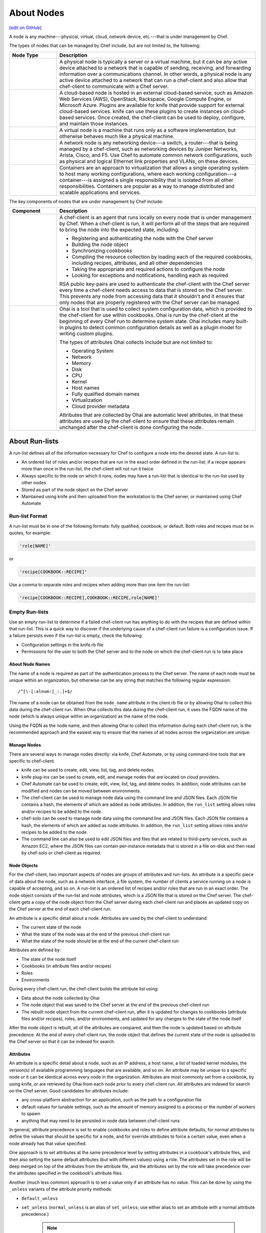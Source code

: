 =====================================================
About Nodes
=====================================================
`[edit on GitHub] <https://github.com/chef/chef-web-docs/blob/master/chef_master/source/nodes.rst>`__

.. tag node

A node is any machine---physical, virtual, cloud, network device, etc.---that is under management by Chef.

.. end_tag

.. tag node_types

The types of nodes that can be managed by Chef include, but are not limited to, the following:

.. list-table::
   :widths: 100 420
   :header-rows: 1

   * - Node Type
     - Description
   * - .. image:: ../../images/icon_node_type_server.svg
          :width: 100px
          :align: center

     - A physical node is typically a server or a virtual machine, but it can be any active device attached to a network that is capable of sending, receiving, and forwarding information over a communications channel. In other words, a physical node is any active device attached to a network that can run a chef-client and also allow that chef-client to communicate with a Chef server.
   * - .. image:: ../../images/icon_node_type_cloud_public.svg
          :width: 100px
          :align: center

     - A cloud-based node is hosted in an external cloud-based service, such as Amazon Web Services (AWS), OpenStack, Rackspace, Google Compute Engine, or Microsoft Azure. Plugins are available for knife that provide support for external cloud-based services. knife can use these plugins to create instances on cloud-based services. Once created, the chef-client can be used to deploy, configure, and maintain those instances.
   * - .. image:: ../../images/icon_node_virtual_machine.svg
          :width: 100px
          :align: center

     - A virtual node is a machine that runs only as a software implementation, but otherwise behaves much like a physical machine.
   * - .. image:: ../../images/icon_node_type_network_device.svg
          :width: 100px
          :align: center

     - A network node is any networking device---a switch, a router---that is being managed by a chef-client, such as networking devices by Juniper Networks, Arista, Cisco, and F5. Use Chef to automate common network configurations, such as physical and logical Ethernet link properties and VLANs, on these devices.
   * - .. image:: ../../images/icon_node_type_container.svg
          :width: 100px
          :align: center

     - Containers are an approach to virtualization that allows a single operating system to host many working configurations, where each working configuration---a container---is assigned a single responsibility that is isolated from all other responsibilities. Containers are popular as a way to manage distributed and scalable applications and services.

.. end_tag

.. tag node_components

The key components of nodes that are under management by Chef include:

.. list-table::
   :widths: 100 420
   :header-rows: 1

   * - Component
     - Description
   * - .. image:: ../../images/icon_chef_client.svg
          :width: 100px
          :align: center

     - .. tag chef_client_summary

       A chef-client is an agent that runs locally on every node that is under management by Chef. When a chef-client is run, it will perform all of the steps that are required to bring the node into the expected state, including:

       * Registering and authenticating the node with the Chef server
       * Building the node object
       * Synchronizing cookbooks
       * Compiling the resource collection by loading each of the required cookbooks, including recipes, attributes, and all other dependencies
       * Taking the appropriate and required actions to configure the node
       * Looking for exceptions and notifications, handling each as required

       .. end_tag

       .. tag security_key_pairs_chef_client

       RSA public key-pairs are used to authenticate the chef-client with the Chef server every time a chef-client needs access to data that is stored on the Chef server. This prevents any node from accessing data that it shouldn't and it ensures that only nodes that are properly registered with the Chef server can be managed.

       .. end_tag

   * - .. image:: ../../images/icon_ohai.svg
          :width: 100px
          :align: center

     - .. tag ohai_summary

       Ohai is a tool that is used to collect system configuration data, which is provided to the chef-client for use within cookbooks. Ohai is run by the chef-client at the beginning of every Chef run to determine system state. Ohai includes many built-in plugins to detect common configuration details as well as a plugin model for writing custom plugins.

       The types of attributes Ohai collects include but are not limited to:

       * Operating System
       * Network
       * Memory
       * Disk
       * CPU
       * Kernel
       * Host names
       * Fully qualified domain names
       * Virtualization
       * Cloud provider metadata

       Attributes that are collected by Ohai are automatic level attributes, in that these attributes are used by the chef-client to ensure that these attributes remain unchanged after the chef-client is done configuring the node.

       .. end_tag

.. end_tag

About Run-lists
-----------------------------------------------------
.. tag node_run_list

A run-list defines all of the information necessary for Chef to configure a node into the desired state. A run-list is:

* An ordered list of roles and/or recipes that are run in the exact order defined in the run-list; if a recipe appears more than once in the run-list, the chef-client will not run it twice
* Always specific to the node on which it runs; nodes may have a run-list that is identical to the run-list used by other nodes
* Stored as part of the node object on the Chef server
* Maintained using knife and then uploaded from the workstation to the Chef server, or maintained using Chef Automate

.. end_tag

Run-list Format
+++++++++++++++++++++++++++++++++++++++++++++++++++++
.. tag node_run_list_format

A run-list must be in one of the following formats: fully qualified, cookbook, or default. Both roles and recipes must be in quotes, for example:

.. code-block:: ruby

   'role[NAME]'

or

.. code-block:: ruby

   'recipe[COOKBOOK::RECIPE]'

Use a comma to separate roles and recipes when adding more than one item the run-list:

.. code-block:: ruby

   'recipe[COOKBOOK::RECIPE],COOKBOOK::RECIPE,role[NAME]'

.. end_tag

Empty Run-lists
+++++++++++++++++++++++++++++++++++++++++++++++++++++
.. tag node_run_list_empty

Use an empty run-list to determine if a failed chef-client run has anything to do with the recipes that are defined within that run-list. This is a quick way to discover if the underlying cause of a chef-client run failure is a configuration issue. If a failure persists even if the run-list is empty, check the following:

* Configuration settings in the knife.rb file
* Permissions for the user to both the Chef server and to the node on which the chef-client run is to take place

.. end_tag


About Node Names
=====================================================
The name of a node is required as part of the authentication process to the Chef server. The name of each node must be unique within an organization, but otherwise can be any string that matches the following regular expression::

   /^[\-[:alnum:]_:.]+$/

The name of a node can be obtained from the ``node_name`` attribute in the client.rb file or by allowing Ohai to collect this data during the chef-client run. When Ohai collects this data during the chef-client run, it uses the FQDN name of the node (which is always unique within an organization) as the name of the node.

Using the FQDN as the node name, and then allowing Ohai to collect this information during each chef-client run, is the recommended approach and the easiest way to ensure that the names of all nodes across the organization are unique.

Manage Nodes
=====================================================

.. This section is just tossed in here to keep track of it. Probably needs a super-heavy edit. And much of it probably lives elsewhere.

There are several ways to manage nodes directly: via knife, Chef Automate, or by using command-line tools that are specific to chef-client.

* knife can be used to create, edit, view, list, tag, and delete nodes.
* knife plug-ins can be used to create, edit, and manage nodes that are located on cloud providers.
* Chef Automate can be used to create, edit, view, list, tag, and delete nodes. In addition, node attributes can be modified and nodes can be moved between environments.
* The chef-client can be used to manage node data using the command line and JSON files. Each JSON file contains a hash, the elements of which are added as node attributes. In addition, the ``run_list`` setting allows roles and/or recipes to be added to the node.
* chef-solo can be used to manage node data using the command line and JSON files. Each JSON file contains a hash, the elements of which are added as node attributes. In addition, the ``run_list`` setting allows roles and/or recipes to be added to the node.
* The command line can also be used to edit JSON files and files that are related to third-party services, such as Amazon EC2, where the JSON files can contain per-instance metadata that is stored in a file on-disk and then read by chef-solo or chef-client as required.

Node Objects
=====================================================

For the chef-client, two important aspects of nodes are groups of attributes and run-lists. An attribute is a specific piece of data about the node, such as a network interface, a file system, the number of clients a service running on a node is capable of accepting, and so on. A run-list is an ordered list of recipes and/or roles that are run in an exact order. The node object consists of the run-list and node attributes, which is a JSON file that is stored on the Chef server. The chef-client gets a copy of the node object from the Chef server during each chef-client run and places an updated copy on the Chef server at the end of each chef-client run.

.. tag node_attribute

An attribute is a specific detail about a node. Attributes are used by the chef-client to understand:

* The current state of the node
* What the state of the node was at the end of the previous chef-client run
* What the state of the node should be at the end of the current chef-client run

Attributes are defined by:

* The state of the node itself
* Cookbooks (in attribute files and/or recipes)
* Roles
* Environments

During every chef-client run, the chef-client builds the attribute list using:

* Data about the node collected by Ohai
* The node object that was saved to the Chef server at the end of the previous chef-client run
* The rebuilt node object from the current chef-client run, after it is updated for changes to cookbooks (attribute files and/or recipes), roles, and/or environments, and updated for any changes to the state of the node itself

After the node object is rebuilt, all of the attributes are compared, and then the node is updated based on attribute precedence. At the end of every chef-client run, the node object that defines the current state of the node is uploaded to the Chef server so that it can be indexed for search.

.. end_tag

Attributes
=====================================================
.. tag node_attribute_when_to_use

An attribute is a specific detail about a node, such as an IP address, a host name, a list of loaded kernel modules, the version(s) of available programming languages that are available, and so on. An attribute may be unique to a specific node or it can be identical across every node in the organization. Attributes are most commonly set from a cookbook, by using knife, or are retrieved by Ohai from each node prior to every chef-client run. All attributes are indexed for search on the Chef server. Good candidates for attributes include:

* any cross-platform abstraction for an application, such as the path to a configuration file
* default values for tunable settings, such as the amount of memory assigned to a process or the number of workers to spawn
* anything that may need to be persisted in node data between chef-client runs

In general, attribute precedence is set to enable cookbooks and roles to define attribute defaults, for normal attributes to define the values that should be specific for a node, and for override attributes to force a certain value, even when a node already has that value specified.

One approach is to set attributes at the same precedence level by setting attributes in a cookbook's attribute files, and then also setting the same default attributes (but with different values) using a role. The attributes set in the role will be deep merged on top of the attributes from the attribute file, and the attributes set by the role will take precedence over the attributes specified in the cookbook's attribute files.

.. end_tag

.. tag node_attribute_when_to_use_unless_variants

Another (much less common) approach is to set a value only if an attribute has no value. This can be done by using the ``_unless`` variants of the attribute priority methods:

* ``default_unless``
* ``set_unless`` (``normal_unless`` is an alias of ``set_unless``; use either alias to set an attribute with a normal attribute precedence.)

    .. note:: This method was deprecated in Chef client 12.12 and will be removed in Chef 14. Please use ``default_unless`` or ``override_unless`` instead.

* ``override_unless``

.. note:: Use the ``_unless`` variants carefully (and only when necessary) because when they are used, attributes applied to nodes may become out of sync with the values in the cookbooks as these cookbooks are updated. This approach can create situations where two otherwise identical nodes end up having slightly different configurations and can also be a challenge to debug.

.. end_tag

.. note:: .. tag notes_see_attributes_overview

          Attributes can be configured in cookbooks (attribute files and recipes), roles, and environments. In addition, Ohai collects attribute data about each node at the start of the chef-client run. See `Attributes </attributes.html>`__ for more information about how all of these attributes fit together.

          .. end_tag

Attribute Types
-----------------------------------------------------
.. tag node_attribute_type

The chef-client uses six types of attributes to determine the value that is applied to a node during the chef-client run. In addition, the chef-client sources attribute values from up to five locations. The combination of attribute types and sources allows for up to 15 different competing values to be available to the chef-client during the chef-client run:

.. list-table::
   :widths: 200 300
   :header-rows: 1

   * - Attribute Type
     - Description
   * - ``default``
     - .. tag node_attribute_type_default

       A ``default`` attribute is automatically reset at the start of every chef-client run and has the lowest attribute precedence. Use ``default`` attributes as often as possible in cookbooks.

       .. end_tag

   * - ``force_default``
     - Use the ``force_default`` attribute to ensure that an attribute defined in a cookbook (by an attribute file or by a recipe) takes precedence over a ``default`` attribute set by a role or an environment.
   * - ``normal``
     - .. tag node_attribute_type_normal

       A ``normal`` attribute is a setting that persists in the node object. A ``normal`` attribute has a higher attribute precedence than a ``default`` attribute.

       .. end_tag

   * - ``override``
     - .. tag node_attribute_type_override

       An ``override`` attribute is automatically reset at the start of every chef-client run and has a higher attribute precedence than ``default``, ``force_default``, and ``normal`` attributes. An ``override`` attribute is most often specified in a recipe, but can be specified in an attribute file, for a role, and/or for an environment. A cookbook should be authored so that it uses ``override`` attributes only when required.

       .. end_tag

   * - ``force_override``
     - Use the ``force_override`` attribute to ensure that an attribute defined in a cookbook (by an attribute file or by a recipe) takes precedence over an ``override`` attribute set by a role or an environment.
   * - ``automatic``
     - .. tag node_attribute_type_automatic

       An ``automatic`` attribute contains data that is identified by Ohai at the beginning of every chef-client run. An ``automatic`` attribute cannot be modified and always has the highest attribute precedence.

       .. end_tag

.. end_tag

Attribute Persistence
-----------------------------------------------------
.. tag node_attribute_persistence

At the beginning of a chef-client run, all attributes except for normal attributes are reset. The chef-client rebuilds them using automatic attributes collected by Ohai at the beginning of the chef-client run and then using default and override attributes that are specified in cookbooks or by roles and environments. All attributes are then merged and applied to the node according to attribute precedence. At the conclusion of the chef-client run, the attributes that were applied to the node are saved to the Chef server as part of the node object.

.. end_tag

Attribute Precedence
-----------------------------------------------------
.. tag node_attribute_precedence

Attributes are always applied by the chef-client in the following order:

#. A ``default`` attribute located in a cookbook attribute file
#. A ``default`` attribute located in a recipe
#. A ``default`` attribute located in an environment
#. A ``default`` attribute located in a role
#. A ``force_default`` attribute located in a cookbook attribute file
#. A ``force_default`` attribute located in a recipe
#. A ``normal`` attribute located in a cookbook attribute file
#. A ``normal`` attribute located in a recipe
#. An ``override`` attribute located in a cookbook attribute file
#. An ``override`` attribute located in a recipe
#. An ``override`` attribute located in a role
#. An ``override`` attribute located in an environment
#. A ``force_override`` attribute located in a cookbook attribute file
#. A ``force_override`` attribute located in a recipe
#. An ``automatic`` attribute identified by Ohai at the start of the chef-client run

where the last attribute in the list is the one that is applied to the node.

.. note:: The attribute precedence order for roles and environments is reversed for ``default`` and ``override`` attributes. The precedence order for ``default`` attributes is environment, then role. The precedence order for ``override`` attributes is role, then environment. Applying environment ``override`` attributes after role ``override`` attributes allows the same role to be used across multiple environments, yet ensuring that values can be set that are specific to each environment (when required). For example, the role for an application server may exist in all environments, yet one environment may use a database server that is different from other environments.

Attribute precedence, viewed from the same perspective as the overview diagram, where the numbers in the diagram match the order of attribute precedence:

.. image:: ../../images/overview_chef_attributes_precedence.png

Attribute precedence, when viewed as a table:

.. image:: ../../images/overview_chef_attributes_table.png

.. end_tag

Changed in Chef Client 12.0, so that attributes may be modified for named precedence levels, all precedence levels, and be fully assigned.

Blacklist Attributes
-----------------------------------------------------
.. tag node_attribute_blacklist

.. warning:: When attribute blacklist settings are used, any attribute defined in a blacklist will not be saved and any attribute that is not defined in a blacklist will be saved. Each attribute type is blacklisted independently of the other attribute types. For example, if ``automatic_attribute_blacklist`` defines attributes that will not be saved, but ``normal_attribute_blacklist``, ``default_attribute_blacklist``, and ``override_attribute_blacklist`` are not defined, then all normal attributes, default attributes, and override attributes will be saved, as well as the automatic attributes that were not specifically excluded through blacklisting.

Attributes that should not be saved by a node may be blacklisted in the client.rb file. The blacklist is a Hash of keys that specify each attribute to be filtered out.

Attributes are blacklisted by attribute type, with each attribute type being blacklisted independently. Each attribute type---``automatic``, ``default``, ``normal``, and ``override``---may define blacklists by using the following settings in the client.rb file:

.. list-table::
   :widths: 200 300
   :header-rows: 1


   * - Setting
     - Description
   * - ``automatic_attribute_blacklist``
     - A hash that blacklists ``automatic`` attributes, preventing blacklisted attributes from being saved. For example: ``['network/interfaces/eth0']``. Default value: ``nil``, all attributes are saved. If the array is empty, all attributes are saved.
   * - ``default_attribute_blacklist``
     - A hash that blacklists ``default`` attributes, preventing blacklisted attributes from being saved. For example: ``['filesystem/dev/disk0s2/size']``. Default value: ``nil``, all attributes are saved. If the array is empty, all attributes are saved.
   * - ``normal_attribute_blacklist``
     - A hash that blacklists ``normal`` attributes, preventing blacklisted attributes from being saved. For example: ``['filesystem/dev/disk0s2/size']``. Default value: ``nil``, all attributes are saved. If the array is empty, all attributes are saved.
   * - ``override_attribute_blacklist``
     - A hash that blacklists ``override`` attributes, preventing blacklisted attributes from being saved. For example: ``['map - autohome/size']``. Default value: ``nil``, all attributes are saved. If the array is empty, all attributes are saved.

.. warning:: The recommended practice is to use only ``automatic_attribute_blacklist`` for blacklisting attributes. This is primarily because automatic attributes generate the most data, but also that normal, default, and override attributes are typically much more important attributes and are more likely to cause issues if they are blacklisted incorrectly.

For example, automatic attribute data similar to:

.. code-block:: javascript

   {
     "filesystem" => {
       "/dev/disk0s2" => {
         "size" => "10mb"
       },
       "map - autohome" => {
         "size" => "10mb"
       }
     },
     "network" => {
       "interfaces" => {
         "eth0" => {...},
         "eth1" => {...},
       }
     }
   }

To blacklist the ``filesystem`` attributes and allow the other attributes to be saved, update the client.rb file:

.. code-block:: ruby

   automatic_attribute_blacklist ['filesystem']

When a blacklist is defined, any attribute of that type that is not specified in that attribute blacklist **will** be saved. So based on the previous blacklist for automatic attributes, the ``filesystem`` and ``map - autohome`` attributes will not be saved, but the ``network`` attributes will.

For attributes that contain slashes (``/``) within the attribute value, such as the ``filesystem`` attribute ``'/dev/diskos2'``, use an array. For example:

.. code-block:: ruby

   automatic_attribute_blacklist [['filesystem','/dev/diskos2']]

.. end_tag

Whitelist Attributes
+++++++++++++++++++++++++++++++++++++++++++++++++++++
.. tag node_attribute_whitelist

.. warning:: When attribute whitelist settings are used, only the attributes defined in a whitelist will be saved and any attribute that is not defined in a whitelist will not be saved. Each attribute type is whitelisted independently of the other attribute types. For example, if ``automatic_attribute_whitelist`` defines attributes to be saved, but ``normal_attribute_whitelist``, ``default_attribute_whitelist``, and ``override_attribute_whitelist`` are not defined, then all normal attributes, default attributes, and override attributes are saved, as well as the automatic attributes that were specifically included through whitelisting.

Attributes that should be saved by a node may be whitelisted in the client.rb file. The whitelist is a hash of keys that specifies each attribute to be saved.

Attributes are whitelisted by attribute type, with each attribute type being whitelisted independently. Each attribute type---``automatic``, ``default``, ``normal``, and ``override``---may define whitelists by using the following settings in the client.rb file:

.. list-table::
   :widths: 200 300
   :header-rows: 1

   * - Setting
     - Description
   * - ``automatic_attribute_whitelist``
     - A hash that whitelists ``automatic`` attributes, preventing non-whitelisted attributes from being saved. For example: ``['network/interfaces/eth0']``. Default value: ``nil``, all attributes are saved. If the hash is empty, no attributes are saved.
   * - ``default_attribute_whitelist``
     - A hash that whitelists ``default`` attributes, preventing non-whitelisted attributes from being saved. For example: ``['filesystem/dev/disk0s2/size']``. Default value: ``nil``, all attributes are saved. If the hash is empty, no attributes are saved.
   * - ``normal_attribute_whitelist``
     - A hash that whitelists ``normal`` attributes, preventing non-whitelisted attributes from being saved. For example: ``['filesystem/dev/disk0s2/size']``. Default value: ``nil``, all attributes are saved. If the hash is empty, no attributes are saved.
   * - ``override_attribute_whitelist``
     - A hash that whitelists ``override`` attributes, preventing non-whitelisted attributes from being saved. For example: ``['map - autohome/size']``. Default value: ``nil``, all attributes are saved. If the hash is empty, no attributes are saved.

.. warning:: The recommended practice is to only use ``automatic_attribute_whitelist`` to whitelist attributes. This is primarily because automatic attributes generate the most data, but also that normal, default, and override attributes are typically much more important attributes and are more likely to cause issues if they are whitelisted incorrectly.

For example, automatic attribute data similar to:

.. code-block:: javascript

   {
     "filesystem" => {
       "/dev/disk0s2" => {
         "size" => "10mb"
       },
       "map - autohome" => {
         "size" => "10mb"
       }
     },
     "network" => {
       "interfaces" => {
         "eth0" => {...},
         "eth1" => {...},
       }
     }
   }

To whitelist the ``network`` attributes and prevent the other attributes from being saved, update the client.rb file:

.. code-block:: ruby

   automatic_attribute_whitelist ['network/interfaces/']

When a whitelist is defined, any attribute of that type that is not specified in that attribute whitelist **will not** be saved. So based on the previous whitelist for automatic attributes, the ``filesystem`` and ``map - autohome`` attributes will not be saved, but the ``network`` attributes will.

Leave the value empty to prevent all attributes of that attribute type from being saved:

.. code-block:: ruby

   automatic_attribute_whitelist []

For attributes that contain slashes (``/``) within the attribute value, such as the ``filesystem`` attribute ``'/dev/diskos2'``, use an array. For example:

.. code-block:: ruby

   automatic_attribute_whitelist [['filesystem','/dev/diskos2']]

.. end_tag
